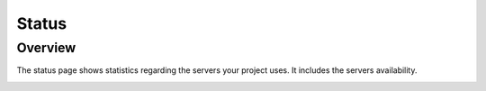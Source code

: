 

==================================
Status
==================================

Overview
========

The status page shows statistics regarding the servers your project uses. It includes the servers availability.

.. image:: ./media/interface-status.png
   :align: center
